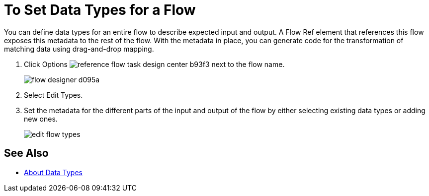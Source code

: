 
= To Set Data Types for a Flow

You can define data types for an entire flow to describe expected input and output. A Flow Ref element that references this flow exposes this metadata to the rest of the flow. With the metadata in place, you can generate code for the transformation of matching data using drag-and-drop mapping.

. Click Options image:reference-flow-task-design-center-b93f3.png[] next to the flow name.
+
image:flow-designer-d095a.png[]
+
. Select Edit Types. 
+
. Set the metadata for the different parts of the input and output of the flow by either selecting existing data types or adding new ones.
+
image::edit-flow-types.png[]

== See Also

* link:/design-center/v/1.0/about-data-types[About Data Types]